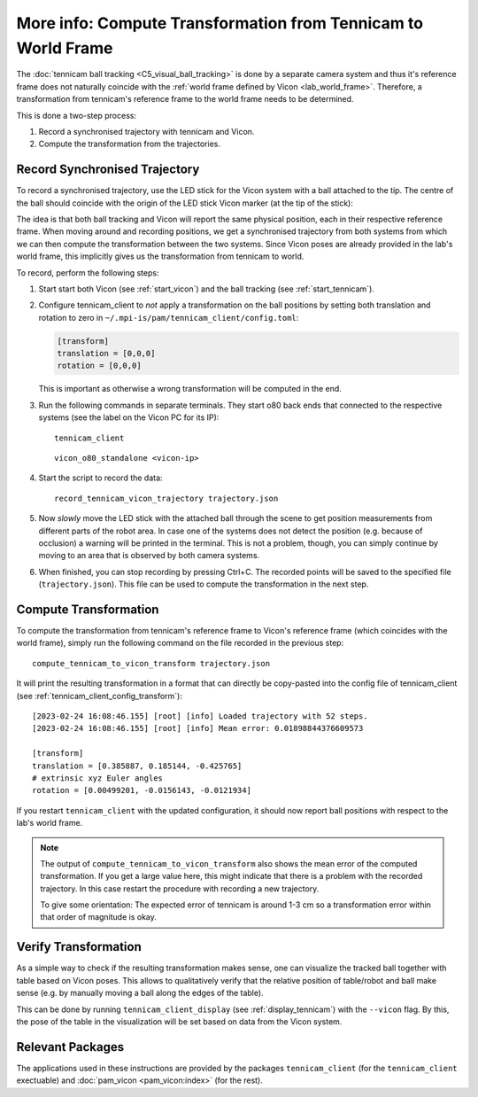 .. _tennicam_vicon_transform:

**************************************************************
More info: Compute Transformation from Tennicam to World Frame
**************************************************************

The :doc:`tennicam ball tracking <C5_visual_ball_tracking>` is done by a
separate camera system and thus it's reference frame does not naturally coincide
with the :ref:`world frame defined by Vicon <lab_world_frame>`.  Therefore, a
transformation from tennicam's reference frame to the world frame needs to be
determined.

This is done a two-step process:

1. Record a synchronised trajectory with tennicam and Vicon.
2. Compute the transformation from the trajectories.


Record Synchronised Trajectory
==============================

To record a synchronised trajectory, use the LED stick for the Vicon system with
a ball attached to the tip.  The centre of the ball should coincide with the
origin of the LED stick Vicon marker (at the tip of the stick):

.. image:: images/vicon_tennicam_stick.jpg
   :alt: Photo of the "Vicon LED stick" with an orange ball mounted on the tip.

The idea is that both ball tracking and Vicon will report the same physical
position, each in their respective reference frame.  When moving around and
recording positions, we get a synchronised trajectory from both systems from
which we can then compute the transformation between the two systems.
Since Vicon poses are already provided in the lab's world frame, this implicitly
gives us the transformation from tennicam to world.

To record, perform the following steps:

1. Start start both Vicon (see :ref:`start_vicon`) and the ball tracking
   (see :ref:`start_tennicam`).

2. Configure tennicam_client to *not* apply a transformation on the ball
   positions by setting both translation and rotation to zero in
   ``~/.mpi-is/pam/tennicam_client/config.toml``:

   .. code-block:: toml
   
      [transform]
      translation = [0,0,0]
      rotation = [0,0,0]

   This is important as otherwise a wrong transformation will be computed in the
   end.

3. Run the following commands in separate terminals.  They start o80 back ends
   that connected to the respective systems (see the label on the Vicon PC for
   its IP):

   ::

      tennicam_client

   ::

      vicon_o80_standalone <vicon-ip>

4. Start the script to record the data:

   ::

      record_tennicam_vicon_trajectory trajectory.json

5. Now *slowly* move the LED stick with the attached ball through the scene to
   get position measurements from different parts of the robot area. In case one
   of the systems does not detect the position (e.g. because of occlusion) a
   warning will be printed in the terminal.  This is not a problem, though, you
   can simply continue by moving to an area that is observed by both camera
   systems.

6. When finished, you can stop recording by pressing Ctrl+C.  The recorded
   points will be saved to the specified file (``trajectory.json``).  This file
   can be used to compute the transformation in the next step.


Compute Transformation
======================

To compute the transformation from tennicam's reference frame to Vicon's
reference frame (which coincides with the world frame), simply run the following
command on the file recorded in the previous step:

::

   compute_tennicam_to_vicon_transform trajectory.json

It will print the resulting transformation in a format that can directly be
copy-pasted into the config file of tennicam_client (see
:ref:`tennicam_client_config_transform`):

::

    [2023-02-24 16:08:46.155] [root] [info] Loaded trajectory with 52 steps.
    [2023-02-24 16:08:46.155] [root] [info] Mean error: 0.01898844376609573

    [transform]
    translation = [0.385887, 0.185144, -0.425765]
    # extrinsic xyz Euler angles
    rotation = [0.00499201, -0.0156143, -0.0121934]


If you restart ``tennicam_client`` with the updated configuration, it should now
report ball positions with respect to the lab's world frame.

.. note::

   The output of ``compute_tennicam_to_vicon_transform`` also shows the mean
   error of the computed transformation.  If you get a large value here, this
   might indicate that there is a problem with the recorded trajectory.  In this
   case restart the procedure with recording a new trajectory.

   To give some orientation: The expected error of tennicam is around 1-3 cm so
   a transformation error within that order of magnitude is okay.


Verify Transformation
=====================

As a simple way to check if the resulting transformation makes sense, one can
visualize the tracked ball together with table based on Vicon poses.
This allows to qualitatively verify that the relative position of table/robot
and ball make sense (e.g. by manually moving a ball along the edges of the
table).

This can be done by running ``tennicam_client_display`` (see
:ref:`display_tennicam`) with the ``--vicon`` flag.  By this, the pose of the
table in the visualization will be set based on data from the Vicon system.


Relevant Packages
=================

The applications used in these instructions are provided by the packages
``tennicam_client`` (for the ``tennicam_client`` exectuable) and :doc:`pam_vicon
<pam_vicon:index>` (for the rest).
